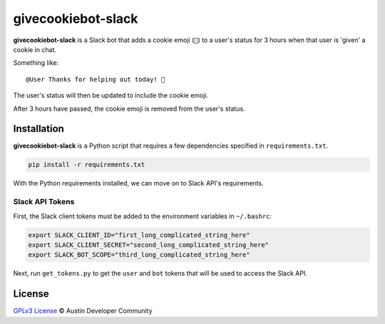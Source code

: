 givecookiebot-slack
===================

**givecookiebot-slack** is a Slack bot that adds a cookie emoji (``🍪``) to a
user's status for 3 hours when that user is 'given' a cookie in chat.

Something like::

  @User Thanks for helping out today! 🍪

The user's status will then be updated to include the cookie emoji.

After 3 hours have passed, the cookie emoji is removed from the user's status.

Installation
------------

**givecookiebot-slack** is a Python script that requires a few dependencies
specified in ``requirements.txt``.

.. code-block:: bash

  pip install -r requirements.txt

With the Python requirements installed, we can move on to Slack API's
requirements.

Slack API Tokens
^^^^^^^^^^^^^^^^

First, the Slack client tokens must be added to the environment variables in
``~/.bashrc``:

.. code-block:: bashrc

  export SLACK_CLIENT_ID="first_long_complicated_string_here"
  export SLACK_CLIENT_SECRET="second_long_complicated_string_here"
  export SLACK_BOT_SCOPE="third_long_complicated_string_here"

Next, run ``get_tokens.py`` to get the ``user`` and ``bot`` tokens that will be
used to access the Slack API.

License
-------

`GPLv3 License <LICENSE>`_ © Austin Developer Community
